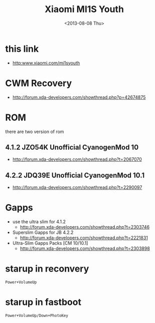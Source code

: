 #+TITLE: Xiaomi MI1S Youth
#+DATE: <2013-08-08 Thu>

* this link
- http:www.xiaomi.com/mi1syouth

* CWM Recovery
- http://forum.xda-developers.com/showthread.php?p=42674875

* ROM

there are two version of rom
** 4.1.2 JZO54K Unofficial CyanogenMod 10
- http://forum.xda-developers.com/showthread.php?t=2067070
** 4.2.2 JDQ39E Unofficial CyanogenMod 10.1
- http://forum.xda-developers.com/showthread.php?t=2290097

* Gapps

- use the ultra slim for 4.1.2
  - http://forum.xda-developers.com/showthread.php?t=2303746
- Superslim Gapps for JB 4.2.2
  - http://forum.xda-developers.com/showthread.php?t=2221831
- Ultra-Slim Gapps Packs [CM 10/10.1]
  - http://forum.xda-developers.com/showthread.php?t=2303898

* starup in reconvery
#+BEGIN_EXAMPLE
Power+VolumeUp
#+END_EXAMPLE

* starup in fastboot
#+BEGIN_EXAMPLE
Power+VolumeUp/Down+PhotoKey
#+END_EXAMPLE
